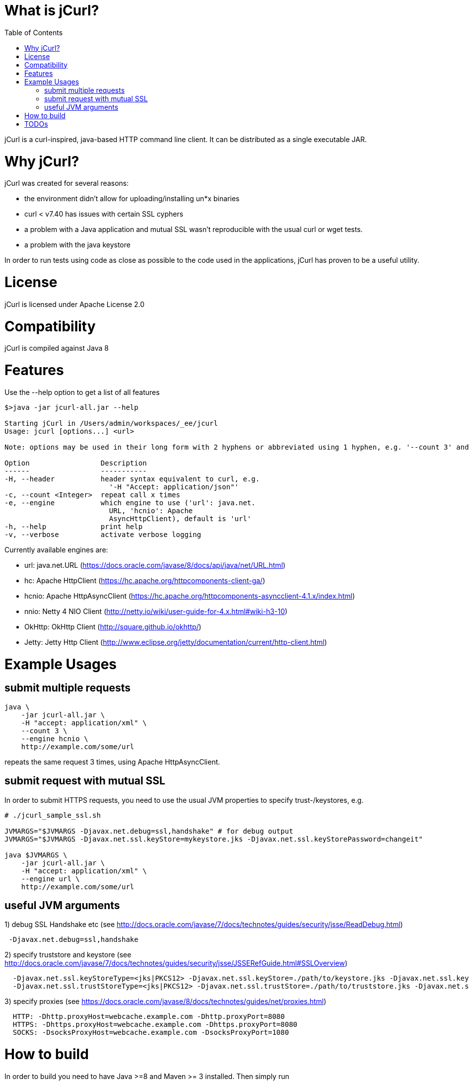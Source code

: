 :toc:

# What is jCurl?

jCurl is a curl-inspired, java-based HTTP command line client. It can be distributed as a single executable JAR.


# Why jCurl?

jCurl was created for several reasons:

- the environment didn't allow for uploading/installing un*x binaries
- curl < v7.40 has issues with certain SSL cyphers
- a problem with a Java application and mutual SSL wasn't reproducible with the usual curl or wget tests.
- a problem with the java keystore

In order to run tests using code as close as possible to the code used in the applications, jCurl has proven to be a useful utility.

# License

jCurl is licensed under Apache License 2.0

# Compatibility

jCurl is compiled against Java 8

# Features

Use the --help option to get a list of all features

```
$>java -jar jcurl-all.jar --help

Starting jCurl in /Users/admin/workspaces/_ee/jcurl
Usage: jcurl [options...] <url>

Note: options may be used in their long form with 2 hyphens or abbreviated using 1 hyphen, e.g. '--count 3' and '-c 3' are equivalent

Option                 Description
------                 -----------
-H, --header           header syntax equivalent to curl, e.g.
                         '-H "Accept: application/json"'
-c, --count <Integer>  repeat call x times
-e, --engine           which engine to use ('url': java.net.
                         URL, 'hcnio': Apache
                         AsyncHttpClient), default is 'url'
-h, --help             print help
-v, --verbose          activate verbose logging
```

Currently available engines are:

- url:
    java.net.URL (https://docs.oracle.com/javase/8/docs/api/java/net/URL.html)
- hc:
    Apache HttpClient (https://hc.apache.org/httpcomponents-client-ga/)
- hcnio:
    Apache HttpAsyncClient (https://hc.apache.org/httpcomponents-asyncclient-4.1.x/index.html)
- nnio:
    Netty 4 NIO Client (http://netty.io/wiki/user-guide-for-4.x.html#wiki-h3-10)
- OkHttp:
    OkHttp Client (http://square.github.io/okhttp/)
- Jetty:
    Jetty Http Client (http://www.eclipse.org/jetty/documentation/current/http-client.html)


# Example Usages

## submit multiple requests

``` sh
java \
    -jar jcurl-all.jar \
    -H "accept: application/xml" \
    --count 3 \
    --engine hcnio \
    http://example.com/some/url
```

repeats the same request 3 times, using Apache HttpAsyncClient.


## submit request with mutual SSL

In order to submit HTTPS requests, you need to use the usual JVM properties to specify trust-/keystores, e.g.

``` sh
# ./jcurl_sample_ssl.sh

JVMARGS="$JVMARGS -Djavax.net.debug=ssl,handshake" # for debug output
JVMARGS="$JVMARGS -Djavax.net.ssl.keyStore=mykeystore.jks -Djavax.net.ssl.keyStorePassword=changeit"

java $JVMARGS \
    -jar jcurl-all.jar \
    -H "accept: application/xml" \
    --engine url \
    http://example.com/some/url
```

## useful JVM arguments

1) debug SSL Handshake etc (see http://docs.oracle.com/javase/7/docs/technotes/guides/security/jsse/ReadDebug.html)
```
 -Djavax.net.debug=ssl,handshake
```

2) specify truststore and keystore (see http://docs.oracle.com/javase/7/docs/technotes/guides/security/jsse/JSSERefGuide.html#SSLOverview)
```
  -Djavax.net.ssl.keyStoreType=<jks|PKCS12> -Djavax.net.ssl.keyStore=./path/to/keystore.jks -Djavax.net.ssl.keyStorePassword=<password>
  -Djavax.net.ssl.trustStoreType=<jks|PKCS12> -Djavax.net.ssl.trustStore=./path/to/truststore.jks -Djavax.net.ssl.trustStorePassword=<password>
```


3) specify proxies (see https://docs.oracle.com/javase/8/docs/technotes/guides/net/proxies.html)
```
  HTTP: -Dhttp.proxyHost=webcache.example.com -Dhttp.proxyPort=8080
  HTTPS: -Dhttps.proxyHost=webcache.example.com -Dhttps.proxyPort=8080
  SOCKS: -DsocksProxyHost=webcache.example.com -DsocksProxyPort=1080
```


# How to build

In order to build you need to have Java >=8 and Maven >= 3 installed. Then simply run

```
mvn clean package
```

the resulting binary will be placed in the root of the project as `jcurl-all.jar`

# TODOs

Currently only GET requests are supported. If you would like to see more/other features or find a bug, please

1. create a ticket
2. send a pull request

